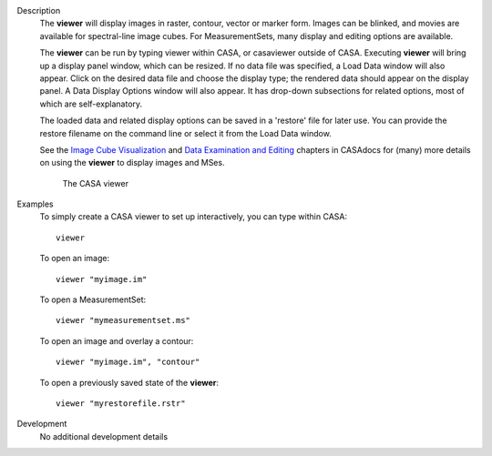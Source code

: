 

.. _Description:

Description
   The **viewer** will display images in raster, contour, vector or
   marker form. Images can be blinked, and movies are available for
   spectral-line image cubes. For MeasurementSets, many display and
   editing options are available.
   
   The **viewer** can be run by typing viewer within CASA, or
   casaviewer outside of CASA. Executing **viewer** will bring up a
   display panel window, which can be resized. If no data file was
   specified, a Load Data window will also appear. Click on the
   desired data file and choose the display type; the rendered data
   should appear on the display panel. A Data Display Options window
   will also appear. It has drop-down subsections for related
   options, most of which are self-explanatory.
   
   The loaded data and related display options can be saved in a
   'restore' file for later use. You can provide the restore filename
   on the command line or select it from the Load Data window.
   
   See the `Image Cube
   Visualization <../../notebooks/image_visualization.ipynb>`__ and
   `Data Examination and
   Editing <../../notebooks/data_examination.ipynb>`__
   chapters in CASAdocs for (many) more details on using the
   **viewer** to display images and MSes.

   
   .. figure:: _apimedia/c21233cc58158c9088713800a5694cfaf3f94963.png
   
      The CASA viewer


.. _Examples:

Examples
   To simply create a CASA viewer to set up interactively, you can
   type within CASA:
   
   ::
   
      viewer
   
   To open an image:
   
   ::
   
      viewer "myimage.im"
   
   To open a MeasurementSet:
   
   ::
   
      viewer "mymeasurementset.ms"
   
   To open an image and overlay a contour:
   
   ::
   
      viewer "myimage.im", "contour"
   
   To open a previously saved state of the **viewer**:
   
   ::
   
      viewer "myrestorefile.rstr"
   

.. _Development:

Development
   No additional development details

